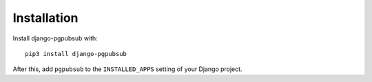 Installation
============

Install django-pgpubsub with::

    pip3 install django-pgpubsub

After this, add ``pgpubsub`` to the ``INSTALLED_APPS``
setting of your Django project.
